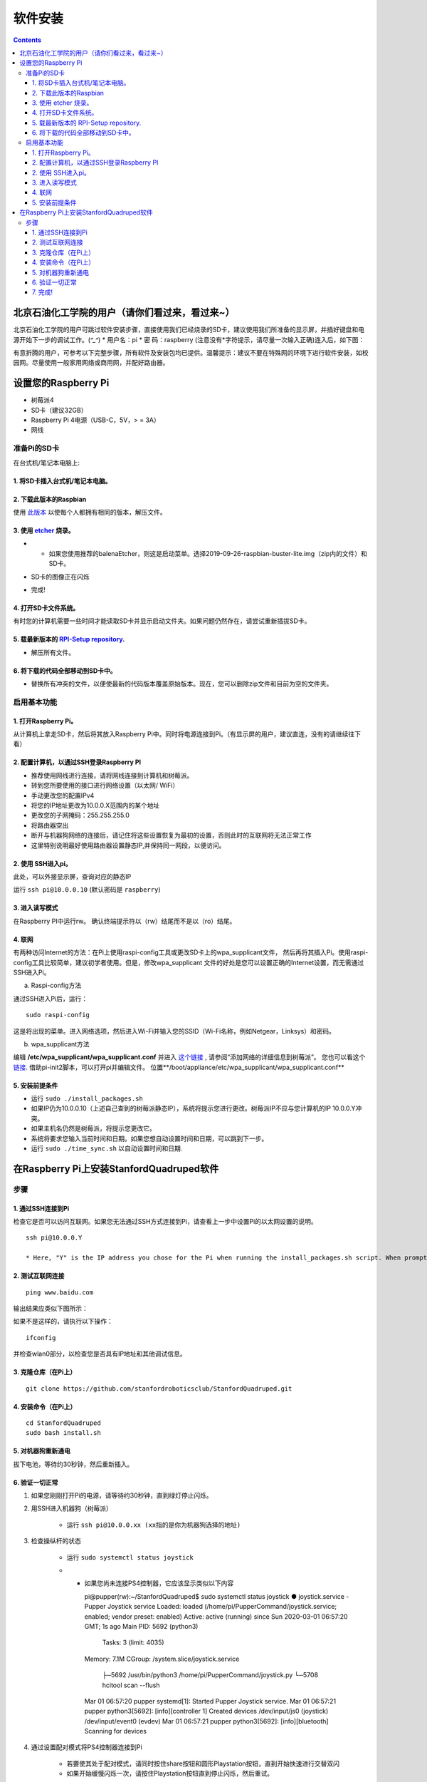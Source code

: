 =====================
软件安装
=====================

.. contents:: :depth: 4

北京石油化工学院的用户（请你们看过来，看过来~）
------------------------------
北京石油化工学院的用户可跳过软件安装步骤，直接使用我们已经烧录的SD卡，建议使用我们所准备的显示屏，并插好键盘和电源开始下一步的调试工作。(*^_^*)
* 用户名：pi
* 密  码：raspberry
(注意没有*字符提示，请尽量一次输入正确)连入后，如下图：

.. image:: ../_static/biptsw.JPG
    :align: center

有意折腾的用户，可参考以下完整步骤，所有软件及安装包均已提供。温馨提示：建议不要在特殊网的环境下进行软件安装，如校园网。尽量使用一般家用网络或商用网，并配好路由器。

设置您的Raspberry Pi
------------------------------

*  树莓派4
*	 SD卡（建议32GB）
*	   Raspberry Pi 4电源（USB-C，5V，> = 3A）
*  	    网线


准备Pi的SD卡
^^^^^^^^^^^^^^^^^^^^^^^^^^^^^^^^^

在台式机/笔记本电脑上:

1. 将SD卡插入台式机/笔记本电脑。 
###############################################

2. 下载此版本的Raspbian
#################################################################

使用 `此版本 <https://slack-files.com/T0RAWRCGY-FQG7WTSBH-eb9549ed22>`_ 以使每个人都拥有相同的版本，解压文件。


3. 使用 `etcher <https://www.balena.io/etcher/>`_ 烧录。
##########################################################################################

* •	如果您使用推荐的balenaEtcher，则这是启动菜单。选择2019-09-26-raspbian-buster-lite.img（zip内的文件）和SD卡。

.. image:: ../_static/flash1.JPG
    :align: center

*  SD卡的图像正在闪烁

.. image:: ../_static/flash2.JPG
    :align: center

*   完成!

.. image:: ../_static/flash3.JPG
    :align: center

4. 打开SD卡文件系统。
###################################################################

有时您的计算机需要一些时间才能读取SD卡并显示启动文件夹。如果问题仍然存在，请尝试重新插拔SD卡。

.. image:: ../_static/sdboot.JPG
    :align: center

5. 载最新版本的 `RPI-Setup repository <https://github.com/stanfordroboticsclub/RPI-Setup>`_. 
#####################################################################################################################

* 	解压所有文件。

.. image:: ../_static/downloadrpi.jpg
    :align: center
	
6. 将下载的代码全部移动到SD卡中。 
#####################################################################

*  替换所有冲突的文件，以便使最新的代码版本覆盖原始版本。现在，您可以删除zip文件和目前为空的文件夹。

.. image:: ../_static/replaceboot.jpg
    :align: center

启用基本功能
^^^^^^^^^^^^^^^^^^^^^^^^^^^^^^^^^^^^^^^^^^^^^^^^^^^^^

1. 打开Raspberry Pi。 
###################################################################################################
从计算机上拿走SD卡，然后将其放入Raspberry Pi中。同时将电源连接到Pi。（有显示屏的用户，建议直连，没有的请继续往下看）

2. 配置计算机，以通过SSH登录Raspberry PI
######################################################## 

* 推荐使用网线进行连接，请将网线连接到计算机和树莓派。
* 转到您所要使用的接口进行网络设置（以太网/ WiFi）
* 手动更改您的配置IPv4
* 将您的IP地址更改为10.0.0.X范围内的某个地址
* 更改您的子网掩码：255.255.255.0
* 将路由器空出
* 断开与机器狗网络的连接后，请记住将这些设置恢复为最初的设置，否则此时的互联网将无法正常工作
* 这里特别说明最好使用路由器设置静态IP,并保持同一网段，以便访问。

2. 使用 SSH进入pi。
######################################

此处，可以外接显示屏，查询对应的静态IP

运行 ``ssh pi@10.0.0.10`` (默认密码是 ``raspberry``)


.. image:: ../_static/sshimage.jpg
    :align: center

3. 进入读写模式
####################################################################################################
在Raspberry PI中运行rw。
确认终端提示符以（rw）结尾而不是以（ro）结尾。

.. image:: ../_static/readwrite.JPG
    :align: center
 
4. 联网
#########################

有两种访问Internet的方法：在Pi上使用raspi-config工具或更改SD卡上的wpa_supplicant文件，
然后再将其插入Pi。使用raspi-config工具比较简单，建议初学者使用。但是，修改wpa_supplicant
文件的好处是您可以设置正确的Internet设置，而无需通过SSH进入Pi。

a.	Raspi-config方法

通过SSH进入Pi后，运行：

::

	sudo raspi-config

这是将出现的菜单。进入网络选项，然后进入Wi-Fi并输入您的SSID（Wi-Fi名称，例如Netgear，Linksys）和密码。

.. image:: ../_static/raspconfig1.JPG
    :align: center

.. image:: ../_static/raspconfig2.JPG
    :align: center

b.  wpa_supplicant方法

编辑 **/etc/wpa_supplicant/wpa_supplicant.conf** 并进入 `这个链接 <https://www.raspberrypi.org/documentation/configuration/wireless/wireless-cli.md>`_ , 请参阅“添加网络的详细信息到树莓派”。 您也可以看这个 `链接 <https://linux.die.net/man/5/wpa_supplicant.conf>`_. 借助pi-init2脚本，可以打开pi并编辑文件。 位置**/boot/appliance/etc/wpa_supplicant/wpa_supplicant.conf**


5. 安装前提条件
##############################

* 运行 ``sudo ./install_packages.sh``
* 如果IP仍为10.0.0.10（上述自己查到的树莓派静态IP），系统将提示您进行更改。树莓派IP不应与您计算机的IP 10.0.0.Y冲突。
* 如果主机名仍然是树莓派，将提示您更改它。  
* 系统将要求您输入当前时间和日期。如果您想自动设置时间和日期，可以跳到下一步。
* 运行 ``sudo ./time_sync.sh`` 以自动设置时间和日期.


在Raspberry Pi上安装StanfordQuadruped软件
-------------------------------------------------------------

步骤
^^^^^^^

1. 通过SSH连接到Pi
##############################

检查它是否可以访问互联网。如果您无法通过SSH方式连接到Pi，请查看上一步中设置Pi的以太网设置的说明。


::

	ssh pi@10.0.0.Y
	
	* Here, "Y" is the IP address you chose for the Pi when running the install_packages.sh script. When prompted for the password, enter the default password "raspberry" or the one you set in the install_packages.sh script.

2. 测试互联网连接 
###################################### 

:: 

	ping www.baidu.com
	
输出结果应类似下图所示：

.. image:: ../_static/pingresults.JPG
    :align: center


如果不是这样的，请执行以下操作：

:: 
	
	ifconfig
	
并检查wlan0部分，以检查您是否具有IP地址和其他调试信息。


3. 克隆仓库（在Pi上）
################################

::

	git clone https://github.com/stanfordroboticsclub/StanfordQuadruped.git

4. 安装命令（在Pi上）
#####################################

::

	cd StanfordQuadruped
	sudo bash install.sh

5. 对机器狗重新通电
#############################
拔下电池，等待约30秒钟，然后重新插入。

6. 验证一切正常
###############################

#. 如果您刚刚打开Pi的电源，请等待约30秒钟，直到绿灯停止闪烁。
#. 用SSH进入机器狗（树莓派）
    
    * 运行 ``ssh pi@10.0.0.xx (xx指的是你为机器狗选择的地址)``

#. 检查操纵杆的状态 

    * 运行 ``sudo systemctl status joystick``
    * •	如果您尚未连接PS4控制器，它应该显示类似以下内容 ::
        
        pi@pupper(rw):~/StanfordQuadruped$ sudo systemctl status joystick
        ● joystick.service - Pupper Joystick service
        Loaded: loaded (/home/pi/PupperCommand/joystick.service; enabled; vendor preset: enabled)
        Active: active (running) since Sun 2020-03-01 06:57:20 GMT; 1s ago
        Main PID: 5692 (python3)
            Tasks: 3 (limit: 4035)
        Memory: 7.1M
        CGroup: /system.slice/joystick.service
                ├─5692 /usr/bin/python3 /home/pi/PupperCommand/joystick.py
                └─5708 hcitool scan --flush

        Mar 01 06:57:20 pupper systemd[1]: Started Pupper Joystick service.
        Mar 01 06:57:21 pupper python3[5692]: [info][controller 1] Created devices /dev/input/js0 (joystick) /dev/input/event0 (evdev)
        Mar 01 06:57:21 pupper python3[5692]: [info][bluetooth] Scanning for devices

#. 通过设置配对模式将PS4控制器连接到Pi
    
    * 若要使其处于配对模式，请同时按住share按钮和圆形Playstation按钮，直到开始快速进行交替双闪
    * 如果开始缓慢闪烁一次，请按住Playstation按钮直到停止闪烁，然后重试。

#. 连接控制器后，再次检查状态

    * 运行 ``sudo systemctl status joystick``
    * 现在看起来应该像这样：::

        pi@pupper(rw):~/StanfordQuadruped$ sudo systemctl status joystick
        ● joystick.service - Pupper Joystick service
        Loaded: loaded (/home/pi/PupperCommand/joystick.service; enabled; vendor preset: enabled)
        Active: active (running) since Sun 2020-03-01 06:57:20 GMT; 55s ago
        Main PID: 5692 (python3)
            Tasks: 2 (limit: 4035)
        Memory: 7.3M
        CGroup: /system.slice/joystick.service
                └─5692 /usr/bin/python3 /home/pi/PupperCommand/joystick.py

        Mar 01 06:57:20 pupper systemd[1]: Started Pupper Joystick service.
        Mar 01 06:57:21 pupper python3[5692]: [info][controller 1] Created devices /dev/input/js0 (joystick) /dev/input/event0 (evdev)
        Mar 01 06:57:21 pupper python3[5692]: [info][bluetooth] Scanning for devices
        Mar 01 06:58:12 pupper python3[5692]: [info][bluetooth] Found device A0:AB:51:33:B5:A0
        Mar 01 06:58:13 pupper python3[5692]: [info][controller 1] Connected to Bluetooth Controller (A0:AB:51:33:B5:A0)
        Mar 01 06:58:14 pupper python3[5692]: running
        Mar 01 06:58:14 pupper python3[5692]: [info][controller 1] Battery: 50%
    * •	如果一两分钟后pi找不到操纵杆，则pi的蓝牙可能从未打开过。运行 ``sudo hciconfig hci0 up`` 以打开蓝牙。然后重新启动pi。

#. 检查机器狗的服务状态

    * 运行 ``sudo systemctl status robot``
    * 输出内容会根据您运行的各种程序的顺序而有所不同，但是只需检查它是否没有红色文字说明，没有则一切正常。
    * 如果有错误，通常可以运行这个解决问题： ``sudo systemctl restart robot``

7. 完成!
#########

开始校准吧！
